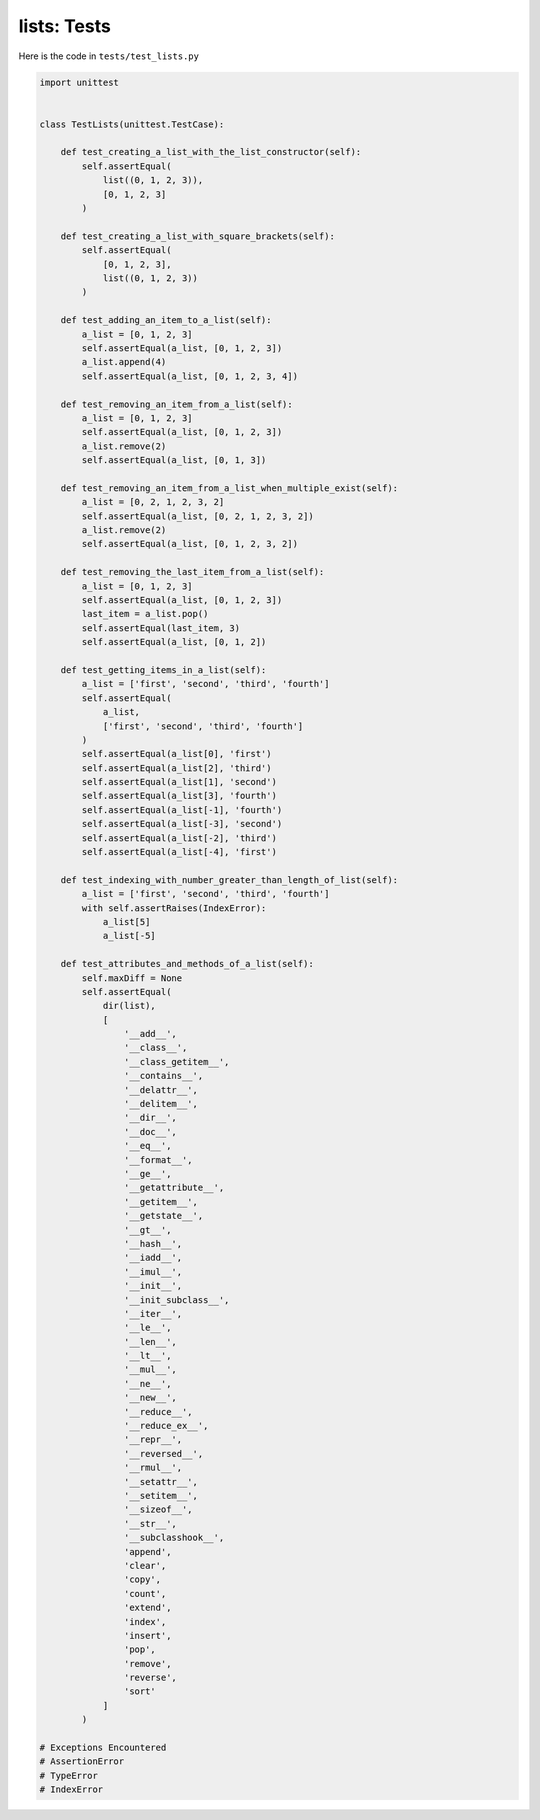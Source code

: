 
lists: Tests
=============

Here is the code in ``tests/test_lists.py``

.. code-block:: python

    import unittest


    class TestLists(unittest.TestCase):

        def test_creating_a_list_with_the_list_constructor(self):
            self.assertEqual(
                list((0, 1, 2, 3)),
                [0, 1, 2, 3]
            )

        def test_creating_a_list_with_square_brackets(self):
            self.assertEqual(
                [0, 1, 2, 3],
                list((0, 1, 2, 3))
            )

        def test_adding_an_item_to_a_list(self):
            a_list = [0, 1, 2, 3]
            self.assertEqual(a_list, [0, 1, 2, 3])
            a_list.append(4)
            self.assertEqual(a_list, [0, 1, 2, 3, 4])

        def test_removing_an_item_from_a_list(self):
            a_list = [0, 1, 2, 3]
            self.assertEqual(a_list, [0, 1, 2, 3])
            a_list.remove(2)
            self.assertEqual(a_list, [0, 1, 3])

        def test_removing_an_item_from_a_list_when_multiple_exist(self):
            a_list = [0, 2, 1, 2, 3, 2]
            self.assertEqual(a_list, [0, 2, 1, 2, 3, 2])
            a_list.remove(2)
            self.assertEqual(a_list, [0, 1, 2, 3, 2])

        def test_removing_the_last_item_from_a_list(self):
            a_list = [0, 1, 2, 3]
            self.assertEqual(a_list, [0, 1, 2, 3])
            last_item = a_list.pop()
            self.assertEqual(last_item, 3)
            self.assertEqual(a_list, [0, 1, 2])

        def test_getting_items_in_a_list(self):
            a_list = ['first', 'second', 'third', 'fourth']
            self.assertEqual(
                a_list,
                ['first', 'second', 'third', 'fourth']
            )
            self.assertEqual(a_list[0], 'first')
            self.assertEqual(a_list[2], 'third')
            self.assertEqual(a_list[1], 'second')
            self.assertEqual(a_list[3], 'fourth')
            self.assertEqual(a_list[-1], 'fourth')
            self.assertEqual(a_list[-3], 'second')
            self.assertEqual(a_list[-2], 'third')
            self.assertEqual(a_list[-4], 'first')

        def test_indexing_with_number_greater_than_length_of_list(self):
            a_list = ['first', 'second', 'third', 'fourth']
            with self.assertRaises(IndexError):
                a_list[5]
                a_list[-5]

        def test_attributes_and_methods_of_a_list(self):
            self.maxDiff = None
            self.assertEqual(
                dir(list),
                [
                    '__add__',
                    '__class__',
                    '__class_getitem__',
                    '__contains__',
                    '__delattr__',
                    '__delitem__',
                    '__dir__',
                    '__doc__',
                    '__eq__',
                    '__format__',
                    '__ge__',
                    '__getattribute__',
                    '__getitem__',
                    '__getstate__',
                    '__gt__',
                    '__hash__',
                    '__iadd__',
                    '__imul__',
                    '__init__',
                    '__init_subclass__',
                    '__iter__',
                    '__le__',
                    '__len__',
                    '__lt__',
                    '__mul__',
                    '__ne__',
                    '__new__',
                    '__reduce__',
                    '__reduce_ex__',
                    '__repr__',
                    '__reversed__',
                    '__rmul__',
                    '__setattr__',
                    '__setitem__',
                    '__sizeof__',
                    '__str__',
                    '__subclasshook__',
                    'append',
                    'clear',
                    'copy',
                    'count',
                    'extend',
                    'index',
                    'insert',
                    'pop',
                    'remove',
                    'reverse',
                    'sort'
                ]
            )

    # Exceptions Encountered
    # AssertionError
    # TypeError
    # IndexError
